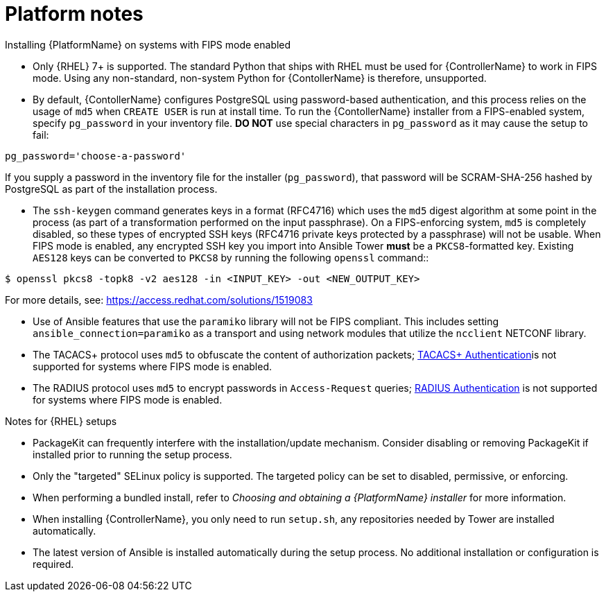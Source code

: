 

[id="ref-platform-notes_{context}"]

= Platform notes

[role="_abstract"]
.Installing {PlatformName} on systems with FIPS mode enabled

* Only {RHEL} 7+ is supported. The standard Python that ships with RHEL must be used for {ControllerName} to work in FIPS mode. Using any non-standard, non-system Python for {ContollerName} is therefore, unsupported.

* By default, {ContollerName} configures PostgreSQL using password-based authentication, and this process relies on the usage of `md5` when `CREATE USER` is run at install time.  To run the {ContollerName} installer from a FIPS-enabled system, specify `pg_password` in your inventory file. **DO NOT** use special characters in `pg_password` as it may cause the setup to fail:

-----
pg_password='choose-a-password'
-----

If you supply a password in the inventory file for the installer (`pg_password`), that password will be SCRAM-SHA-256 hashed by PostgreSQL as part of the installation process.


-  The `ssh-keygen` command generates keys in a format (RFC4716) which uses the `md5` digest algorithm at some point in the process (as part of a transformation performed on the input passphrase).  On a FIPS-enforcing system, `md5` is completely disabled, so these types of encrypted SSH keys (RFC4716 private keys protected by a passphrase) will not be usable.  When FIPS mode is enabled, any encrypted SSH key you import into Ansible Tower **must** be a `PKCS8`-formatted key.  Existing `AES128` keys can be converted to `PKCS8` by running the following `openssl` command::

-----
$ openssl pkcs8 -topk8 -v2 aes128 -in <INPUT_KEY> -out <NEW_OUTPUT_KEY>
-----

For more details, see: https://access.redhat.com/solutions/1519083

* Use of Ansible features that use the `paramiko` library will not be FIPS compliant. This includes setting `ansible_connection=paramiko` as a transport and using network modules that utilize the `ncclient` NETCONF library.

*  The TACACS+ protocol uses `md5` to obfuscate the content of authorization packets; link:https://docs.ansible.com/ansible-tower/3.8.3/html/administration/ent_auth.html#tacacs-plus[TACACS+ Authentication]is not supported for systems where FIPS mode is enabled.

*  The RADIUS protocol uses `md5` to encrypt passwords in `Access-Request` queries; link:https://docs.ansible.com/ansible-tower/3.8.3/html/administration/ent_auth.html#radius[RADIUS Authentication] is not supported for systems where FIPS mode is enabled.

.Notes for {RHEL} setups

* PackageKit can frequently interfere with the installation/update mechanism. Consider disabling or removing PackageKit if installed prior to running the setup process.
* Only the "targeted" SELinux policy is supported. The targeted policy can be set to disabled, permissive, or enforcing.
* When performing a bundled install, refer to _Choosing and obtaining a {PlatformName} installer_ for more information.
* When installing {ControllerName}, you only need to run `setup.sh`, any repositories needed by Tower are installed automatically.
* The latest version of Ansible is installed automatically during the setup process. No additional installation or configuration is required.
